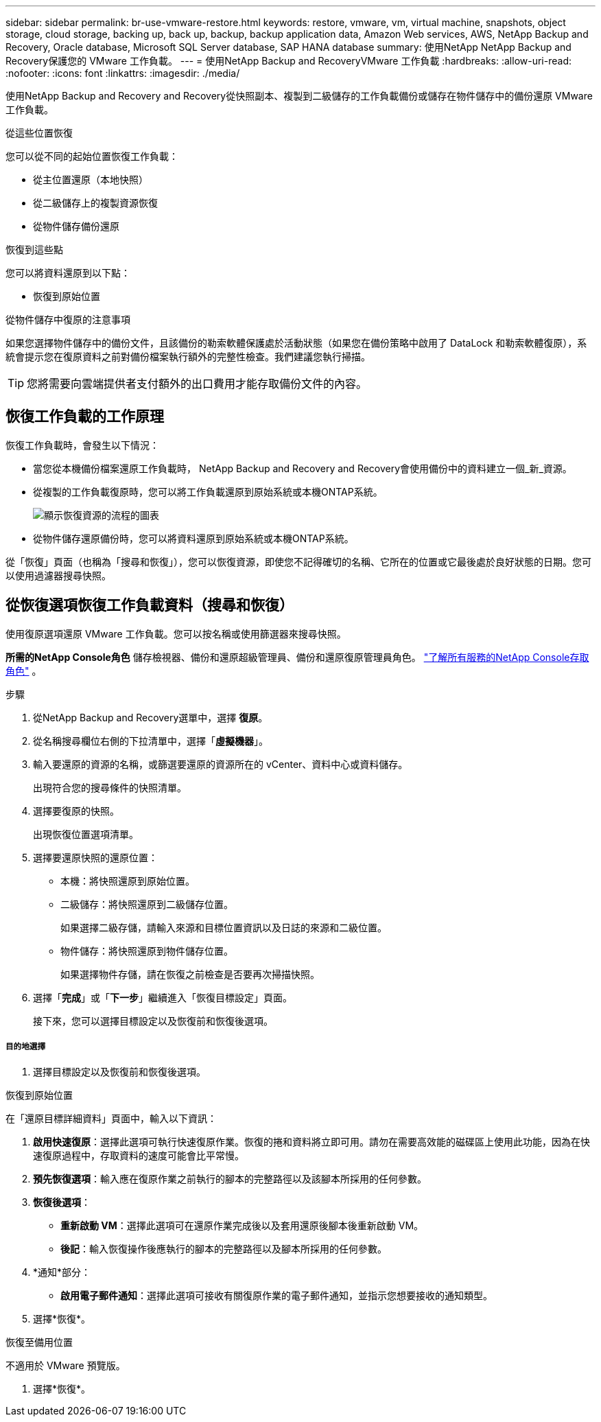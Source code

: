 ---
sidebar: sidebar 
permalink: br-use-vmware-restore.html 
keywords: restore, vmware, vm, virtual machine, snapshots, object storage, cloud storage, backing up, back up, backup, backup application data, Amazon Web services, AWS, NetApp Backup and Recovery, Oracle database, Microsoft SQL Server database, SAP HANA database 
summary: 使用NetApp NetApp Backup and Recovery保護您的 VMware 工作負載。 
---
= 使用NetApp Backup and RecoveryVMware 工作負載
:hardbreaks:
:allow-uri-read: 
:nofooter: 
:icons: font
:linkattrs: 
:imagesdir: ./media/


[role="lead"]
使用NetApp Backup and Recovery and Recovery從快照副本、複製到二級儲存的工作負載備份或儲存在物件儲存中的備份還原 VMware 工作負載。

.從這些位置恢復
您可以從不同的起始位置恢復工作負載：

* 從主位置還原（本地快照）
* 從二級儲存上的複製資源恢復
* 從物件儲存備份還原


.恢復到這些點
您可以將資料還原到以下點：

* 恢復到原始位置


.從物件儲存中復原的注意事項
如果您選擇物件儲存中的備份文件，且該備份的勒索軟體保護處於活動狀態（如果您在備份策略中啟用了 DataLock 和勒索軟體復原），系統會提示您在復原資料之前對備份檔案執行額外的完整性檢查。我們建議您執行掃描。


TIP: 您將需要向雲端提供者支付額外的出口費用才能存取備份文件的內容。



== 恢復工作負載的工作原理

恢復工作負載時，會發生以下情況：

* 當您從本機備份檔案還原工作負載時， NetApp Backup and Recovery and Recovery會使用備份中的資料建立一個_新_資源。
* 從複製的工作負載復原時，您可以將工作負載還原到原始系統或本機ONTAP系統。
+
image:diagram_browse_restore_volume-unified.png["顯示恢復資源的流程的圖表"]

* 從物件儲存還原備份時，您可以將資料還原到原始系統或本機ONTAP系統。


從「恢復」頁面（也稱為「搜尋和恢復」），您可以恢復資源，即使您不記得確切的名稱、它所在的位置或它最後處於良好狀態的日期。您可以使用過濾器搜尋快照。



== 從恢復選項恢復工作負載資料（搜尋和恢復）

使用復原選項還原 VMware 工作負載。您可以按名稱或使用篩選器來搜尋快照。

*所需的NetApp Console角色* 儲存檢視器、備份和還原超級管理員、備份和還原復原管理員角色。 https://docs.netapp.com/us-en/console-setup-admin/reference-iam-predefined-roles.html["了解所有服務的NetApp Console存取角色"^] 。

.步驟
. 從NetApp Backup and Recovery選單中，選擇 *復原*。
. 從名稱搜尋欄位右側的下拉清單中，選擇「*虛擬機器*」。
. 輸入要還原的資源的名稱，或篩選要還原的資源所在的 vCenter、資料中心或資料儲存。
+
出現符合您的搜尋條件的快照清單。

. 選擇要復原的快照。
+
出現恢復位置選項清單。

. 選擇要還原快照的還原位置：
+
** 本機：將快照還原到原始位置。
** 二級儲存：將快照還原到二級儲存位置。
+
如果選擇二級存儲，請輸入來源和目標位置資訊以及日誌的來源和二級位置。

** 物件儲存：將快照還原到物件儲存位置。
+
如果選擇物件存儲，請在恢復之前檢查是否要再次掃描快照。



. 選擇「*完成*」或「*下一步*」繼續進入「恢復目標設定」頁面。
+
接下來，您可以選擇目標設定以及恢復前和恢復後選項。



[discrete]
===== 目的地選擇

. 選擇目標設定以及恢復前和恢復後選項。


[role="tabbed-block"]
====
.恢復到原始位置
--
在「還原目標詳細資料」頁面中，輸入以下資訊：

. *啟用快速復原*：選擇此選項可執行快速復原作業。恢復的捲和資料將立即可用。請勿在需要高效能的磁碟區上使用此功能，因為在快速復原過程中，存取資料的速度可能會比平常慢。
. *預先恢復選項*：輸入應在復原作業之前執行的腳本的完整路徑以及該腳本所採用的任何參數。
. *恢復後選項*：
+
** *重新啟動 VM*：選擇此選項可在還原作業完成後以及套用還原後腳本後重新啟動 VM。
** *後記*：輸入恢復操作後應執行的腳本的完整路徑以及腳本所採用的任何參數。


. *通知*部分：
+
** *啟用電子郵件通知*：選擇此選項可接收有關復原作業的電子郵件通知，並指示您想要接收的通知類型。


. 選擇*恢復*。


--
.恢復至備用位置
--
不適用於 VMware 預覽版。

. 選擇*恢復*。


--
====
ifdef::aws[]

endif::aws[]

ifdef::azure[]

endif::azure[]

ifdef::gcp[]

endif::gcp[]

ifdef::aws[]

endif::aws[]

ifdef::azure[]

endif::azure[]

ifdef::gcp[]

endif::gcp[]
